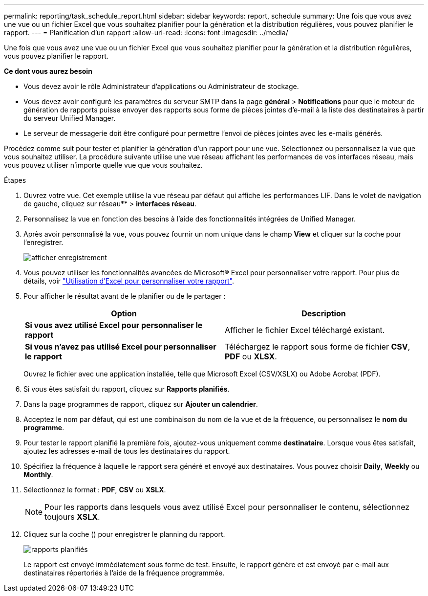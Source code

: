 ---
permalink: reporting/task_schedule_report.html 
sidebar: sidebar 
keywords: report, schedule 
summary: Une fois que vous avez une vue ou un fichier Excel que vous souhaitez planifier pour la génération et la distribution régulières, vous pouvez planifier le rapport. 
---
= Planification d'un rapport
:allow-uri-read: 
:icons: font
:imagesdir: ../media/


[role="lead"]
Une fois que vous avez une vue ou un fichier Excel que vous souhaitez planifier pour la génération et la distribution régulières, vous pouvez planifier le rapport.

*Ce dont vous aurez besoin*

* Vous devez avoir le rôle Administrateur d'applications ou Administrateur de stockage.
* Vous devez avoir configuré les paramètres du serveur SMTP dans la page *général* > *Notifications* pour que le moteur de génération de rapports puisse envoyer des rapports sous forme de pièces jointes d'e-mail à la liste des destinataires à partir du serveur Unified Manager.
* Le serveur de messagerie doit être configuré pour permettre l'envoi de pièces jointes avec les e-mails générés.


Procédez comme suit pour tester et planifier la génération d'un rapport pour une vue. Sélectionnez ou personnalisez la vue que vous souhaitez utiliser. La procédure suivante utilise une vue réseau affichant les performances de vos interfaces réseau, mais vous pouvez utiliser n'importe quelle vue que vous souhaitez.

.Étapes
. Ouvrez votre vue. Cet exemple utilise la vue réseau par défaut qui affiche les performances LIF. Dans le volet de navigation de gauche, cliquez sur réseau** > *interfaces réseau*.
. Personnalisez la vue en fonction des besoins à l'aide des fonctionnalités intégrées de Unified Manager.
. Après avoir personnalisé la vue, vous pouvez fournir un nom unique dans le champ *View* et cliquer sur la coche pour l'enregistrer.
+
image::../media/view_save.gif[afficher enregistrement]

. Vous pouvez utiliser les fonctionnalités avancées de Microsoft® Excel pour personnaliser votre rapport. Pour plus de détails, voir link:task_use_excel_to_customize_your_report.html["Utilisation d'Excel pour personnaliser votre rapport"].
. Pour afficher le résultat avant de le planifier ou de le partager :
+
[cols="2*"]
|===
| Option | Description 


 a| 
*Si vous avez utilisé Excel pour personnaliser le rapport*
 a| 
Afficher le fichier Excel téléchargé existant.



 a| 
*Si vous n'avez pas utilisé Excel pour personnaliser le rapport*
 a| 
Téléchargez le rapport sous forme de fichier *CSV*, *PDF* ou *XLSX*.

|===
+
Ouvrez le fichier avec une application installée, telle que Microsoft Excel (CSV/XSLX) ou Adobe Acrobat (PDF).

. Si vous êtes satisfait du rapport, cliquez sur *Rapports planifiés*.
. Dans la page programmes de rapport, cliquez sur *Ajouter un calendrier*.
. Acceptez le nom par défaut, qui est une combinaison du nom de la vue et de la fréquence, ou personnalisez le *nom du programme*.
. Pour tester le rapport planifié la première fois, ajoutez-vous uniquement comme *destinataire*. Lorsque vous êtes satisfait, ajoutez les adresses e-mail de tous les destinataires du rapport.
. Spécifiez la fréquence à laquelle le rapport sera généré et envoyé aux destinataires. Vous pouvez choisir *Daily*, *Weekly* ou *Monthly*.
. Sélectionnez le format : *PDF*, *CSV* ou *XSLX*.
+
[NOTE]
====
Pour les rapports dans lesquels vous avez utilisé Excel pour personnaliser le contenu, sélectionnez toujours *XSLX*.

====
. Cliquez sur la coche (image:../media/blue_check.gif[""]) pour enregistrer le planning du rapport.
+
image::../media/scheduled_reports.gif[rapports planifiés]

+
Le rapport est envoyé immédiatement sous forme de test. Ensuite, le rapport génère et est envoyé par e-mail aux destinataires répertoriés à l'aide de la fréquence programmée.


